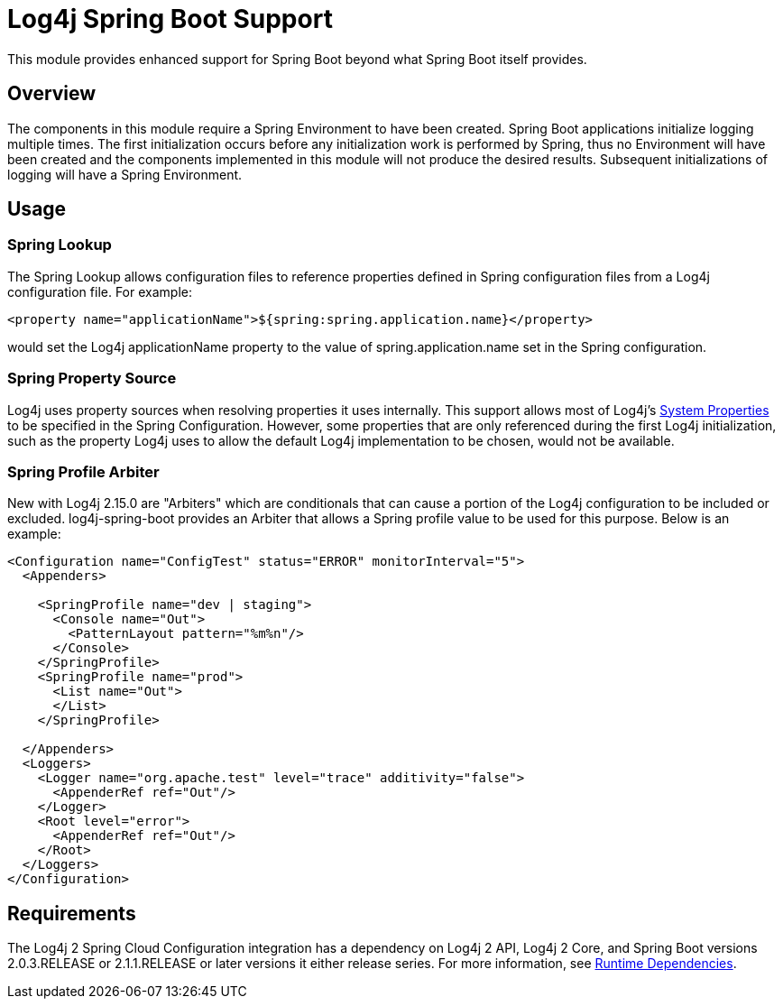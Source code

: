 // vim: set syn=markdown :

////
Licensed to the Apache Software Foundation (ASF) under one or more
    contributor license agreements.  See the NOTICE file distributed with
    this work for additional information regarding copyright ownership.
    The ASF licenses this file to You under the Apache License, Version 2.0
    (the "License"); you may not use this file except in compliance with
    the License.  You may obtain a copy of the License at

         http://www.apache.org/licenses/LICENSE-2.0

    Unless required by applicable law or agreed to in writing, software
    distributed under the License is distributed on an "AS IS" BASIS,
    WITHOUT WARRANTIES OR CONDITIONS OF ANY KIND, either express or implied.
    See the License for the specific language governing permissions and
    limitations under the License.
////
= Log4j Spring Boot Support

This module provides enhanced support for Spring Boot beyond what Spring Boot itself provides.

== Overview

The components in this module require a Spring Environment to have been created.
Spring Boot  applications initialize logging multiple times.
The first initialization occurs before any initialization work is performed by Spring, thus no Environment will have been created and the components implemented in this module will not produce the desired results.
Subsequent initializations of logging will have a Spring Environment.

== Usage

=== Spring Lookup

The Spring Lookup allows configuration files to reference properties defined in Spring configuration files from a Log4j configuration file.
For example:

 <property name="applicationName">${spring:spring.application.name}</property>

would set the Log4j applicationName property to the value of spring.application.name set in the  Spring configuration.

=== Spring Property Source

Log4j uses property sources when resolving properties it uses internally.
This support allows most of Log4j's xref:manual/configuration.adoc#SystemProperties[System Properties] to be specified in the Spring Configuration.
However, some properties that are only referenced during the first Log4j initialization, such as the property Log4j uses to allow the default  Log4j implementation to be chosen, would not be available.

=== Spring Profile Arbiter

New with Log4j 2.15.0 are "Arbiters" which are conditionals that can cause a portion of the Log4j configuration to  be included or excluded.
log4j-spring-boot provides an Arbiter that allows a Spring profile value to be used for  this purpose.
Below is an example:

----
<Configuration name="ConfigTest" status="ERROR" monitorInterval="5">
  <Appenders>

    <SpringProfile name="dev | staging">
      <Console name="Out">
        <PatternLayout pattern="%m%n"/>
      </Console>
    </SpringProfile>
    <SpringProfile name="prod">
      <List name="Out">
      </List>
    </SpringProfile>

  </Appenders>
  <Loggers>
    <Logger name="org.apache.test" level="trace" additivity="false">
      <AppenderRef ref="Out"/>
    </Logger>
    <Root level="error">
      <AppenderRef ref="Out"/>
    </Root>
  </Loggers>
</Configuration>
----

== Requirements

The Log4j 2 Spring Cloud Configuration integration has a dependency on Log4j 2 API, Log4j 2 Core, and  Spring Boot versions 2.0.3.RELEASE or 2.1.1.RELEASE or later versions it either release series.
For more information, see xref:runtime-dependencies.adoc[Runtime Dependencies].
